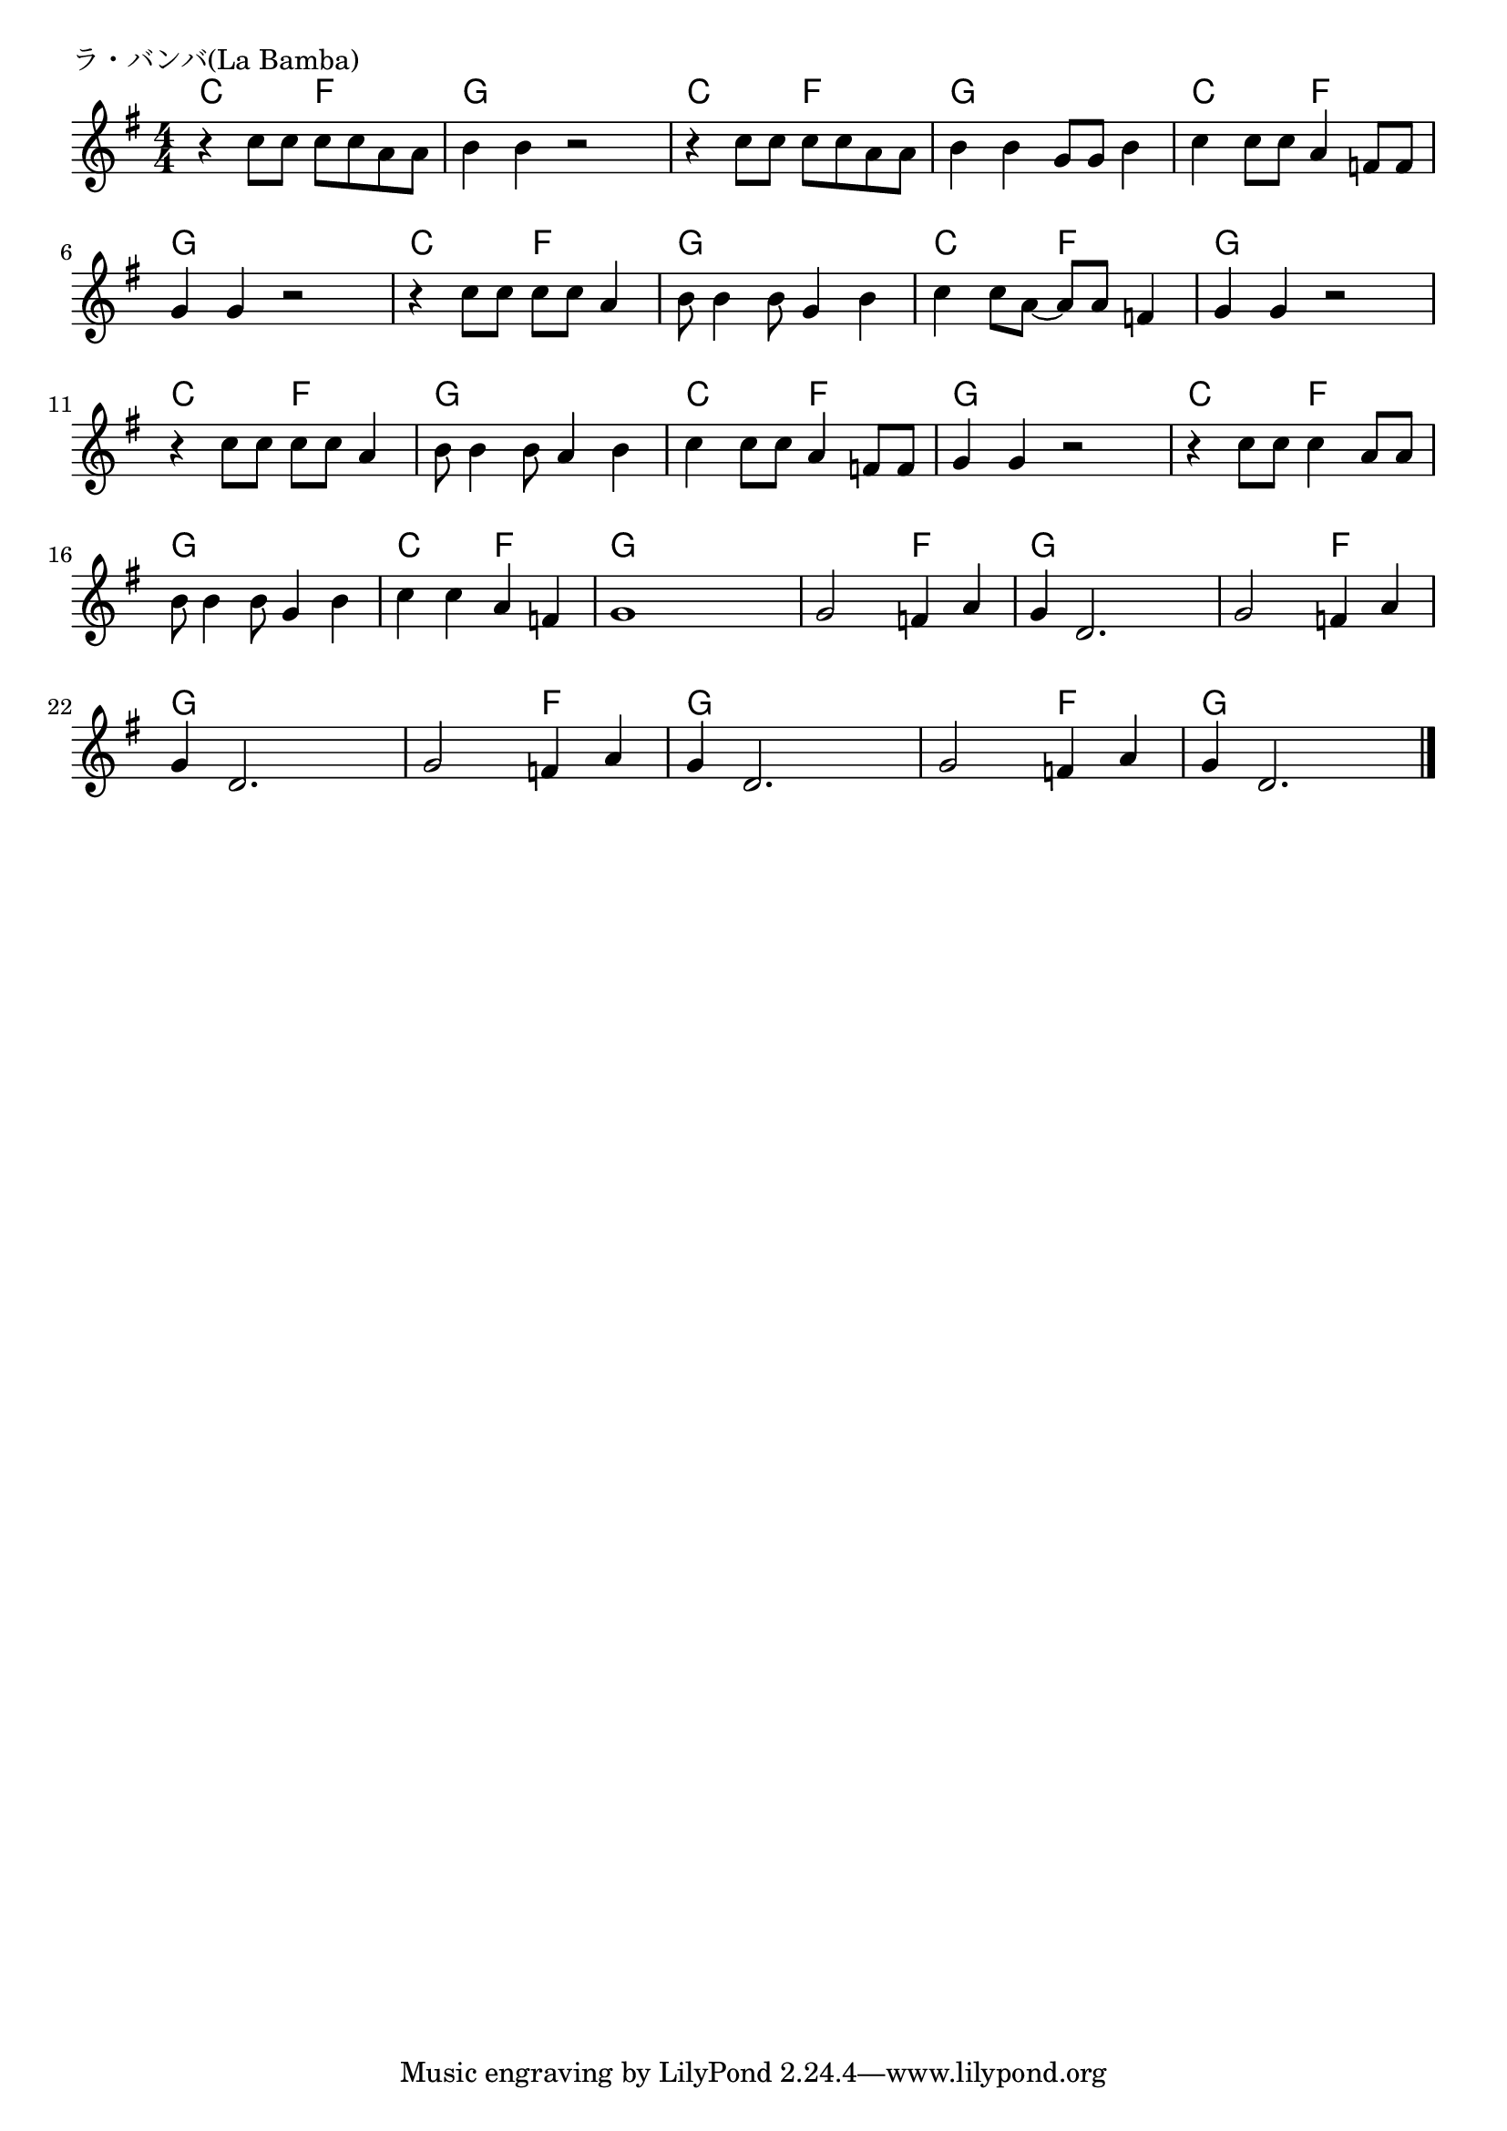 \version "2.18.2"

% ラ・バンバ(La Bamba)

\header {
piece = "ラ・バンバ(La Bamba)"
}

melody =
\relative c'' {
\key g \major
\time 4/4
\set Score.tempoHideNote = ##t
\tempo 4=110
\numericTimeSignature
%
r4 c8 c c c a a |
b4 b r2 |
r4 c8 c c c a a |
b4 b g8 g b4 |
c4 c8 c a4 f8 f |
\break
g4 g r2 |
r4 c8 c c c a4 |
b8 b4 b8 g4 b |
c4 c8 a~a a f4 |
g4 g r2 |
\break
r4 c8 c c c a4 |
b8 b4 b8 a4 b |
c4 c8 c a4 f8 f |
g4 g r2 |
r4 c8 c c4 a8 a |
\break
b8 b4 b8 g4 b |
c c a f |
g1 |
g2 f4 a |
g d2. |
g2 f4 a |
\break
g4 d2. |
g2 f4 a |
g d2. |
g2 f4 a |
g d2. |


\bar "|."
}
\score {
<<
\chords {
\set noChordSymbol = ""
\set chordChanges=##t
%%
c4 c f f g g g g c c f f g g g g c c f f 
g g g g c c f f g g g g c c f f g g g g
c c f f g g g g c c f f g g g g c c f f
g g g g c c f f g g g g g g f f g g g g g g f f
g g g g g g f f g g g g g g f f g g g g

}
\new Staff {\melody}
>>
\layout {
line-width = #190
indent = 0\mm
}
\midi {}
}